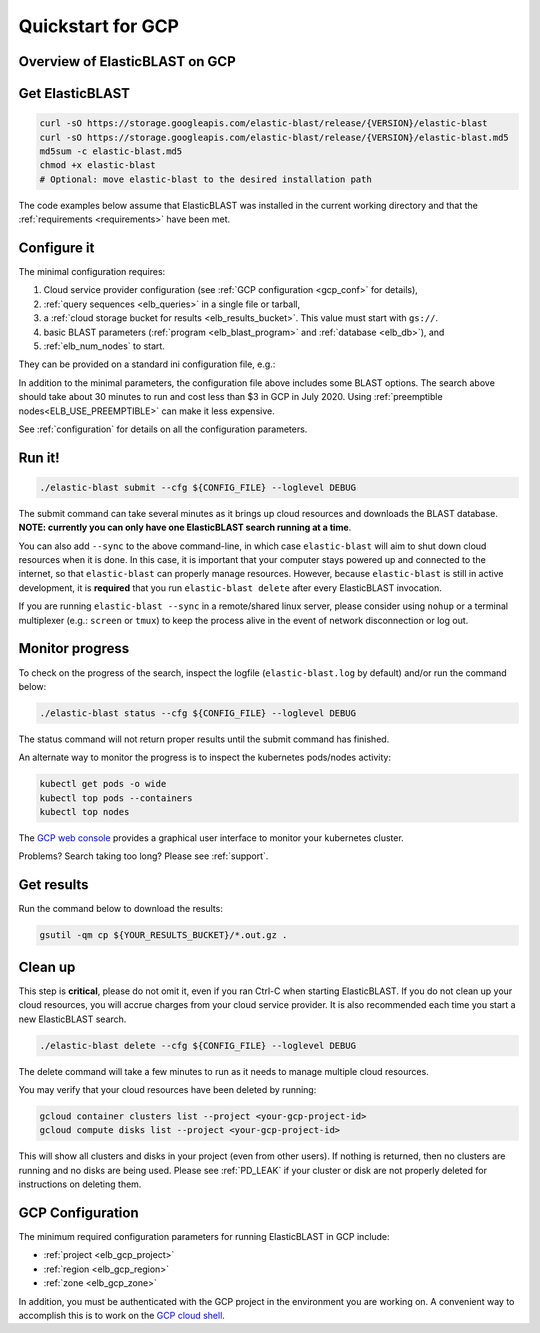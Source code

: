 .. _quickstart-gcp:

Quickstart for GCP
==================

Overview of ElasticBLAST on GCP
-------------------------------

.. figure:: persistent-disk-architecture.png
   :alt: Overview of ElasticBLAST at GCP
   :class: with-border


Get ElasticBLAST
----------------

.. code-block:: shell

    curl -sO https://storage.googleapis.com/elastic-blast/release/{VERSION}/elastic-blast
    curl -sO https://storage.googleapis.com/elastic-blast/release/{VERSION}/elastic-blast.md5
    md5sum -c elastic-blast.md5
    chmod +x elastic-blast
    # Optional: move elastic-blast to the desired installation path


The code examples below assume that ElasticBLAST was installed in the current
working directory and that the :ref:`requirements <requirements>` have been met.


Configure it
------------

The minimal configuration requires: 

#. Cloud service provider configuration (see :ref:`GCP configuration <gcp_conf>` for details),

#. :ref:`query sequences <elb_queries>` in a single file or tarball, 

#. a :ref:`cloud storage bucket for results <elb_results_bucket>`. This value must start with ``gs://``.

#. basic BLAST parameters (:ref:`program <elb_blast_program>` and :ref:`database <elb_db>`), and

#. :ref:`elb_num_nodes` to start.



They can be provided on a standard ini configuration file, e.g.:

.. code-block::
    :name: minimal-config
    :linenos:

    [cloud-provider]
    gcp-project = ${YOUR_GCP_PROJECT_ID}
    gcp-region = us-east4   
    gcp-zone = us-east4-b

    [cluster]
    num-nodes = 3

    [blast]
    program = blastp
    db = nr
    queries = gs://elastic-blast-samples/queries/protein/BDQE01.1.fsa_aa
    results-bucket = ${YOUR_RESULTS_BUCKET}
    options = -task blastp-fast -evalue 0.01 -outfmt 7 

In addition to the minimal parameters, the configuration file above includes some BLAST options.
The search above should take about 30 minutes to run and cost less than $3 in GCP in July 2020.  Using :ref:`preemptible nodes<ELB_USE_PREEMPTIBLE>` can make it less expensive.

See :ref:`configuration` for details on all the configuration parameters.

Run it!
-------

.. code-block:: bash

    ./elastic-blast submit --cfg ${CONFIG_FILE} --loglevel DEBUG

The submit command can take several minutes as it brings up cloud resources and downloads the BLAST database.
**NOTE: currently you can only have one ElasticBLAST search running at a time**.

You can also add ``--sync`` to the above command-line, in which case ``elastic-blast`` will aim to shut 
down cloud resources when it is done.  In this case, it is important that your computer stays powered up and connected 
to the internet, so that ``elastic-blast`` can properly manage resources.
However, because ``elastic-blast`` is still in active development, it is
**required** that you run ``elastic-blast delete`` after every ElasticBLAST
invocation.

If you are running ``elastic-blast --sync`` in a remote/shared linux server,
please consider using ``nohup`` or a terminal multiplexer (e.g.: ``screen`` or
``tmux``) to keep the process alive in the event of network disconnection or log
out.


Monitor progress
----------------
To check on the progress of the search, inspect the logfile
(``elastic-blast.log`` by default) and/or run the command below:

.. code-block:: bash
    :name: status

    ./elastic-blast status --cfg ${CONFIG_FILE} --loglevel DEBUG

The status command will not return proper results until the submit command has finished.

An alternate way to monitor the progress is to inspect the kubernetes pods/nodes activity:

.. code-block:: bash
    :name: kubectl-monitor

    kubectl get pods -o wide
    kubectl top pods --containers
    kubectl top nodes

The `GCP web console <https://console.cloud.google.com/kubernetes/list>`_
provides a graphical user interface to monitor your kubernetes cluster.

Problems? Search taking too long? Please see :ref:`support`.

Get results
-----------

Run the command below to download the results:

.. code-block:: bash

    gsutil -qm cp ${YOUR_RESULTS_BUCKET}/*.out.gz .

Clean up
--------
This step is **critical**, please do not omit it, even if you ran Ctrl-C when
starting ElasticBLAST. If you do not clean up your cloud resources, you will accrue charges from
your cloud service provider.  It is also recommended each time you start a new
ElasticBLAST search. 

.. code-block:: bash

    ./elastic-blast delete --cfg ${CONFIG_FILE} --loglevel DEBUG


The delete command will take a few minutes to run as it needs to manage multiple cloud resources.

You may verify that your cloud resources have been deleted by running: 

.. code-block:: bash

  gcloud container clusters list --project <your-gcp-project-id>
  gcloud compute disks list --project <your-gcp-project-id>

This will show all clusters and disks in your project (even from other users).
If nothing is returned, then no clusters are running and no disks are being
used. Please see :ref:`PD_LEAK` if your cluster or disk are not properly
deleted for instructions on deleting them.

.. _gcp_conf:

GCP Configuration
-----------------

The minimum required configuration parameters for running ElasticBLAST in GCP include:

* :ref:`project <elb_gcp_project>`
* :ref:`region <elb_gcp_region>`
* :ref:`zone <elb_gcp_zone>`

In addition, you must be authenticated with the GCP project in the environment you are working on.
A convenient way to accomplish this is to work on the `GCP cloud shell <https://console.cloud.google.com/?cloudshell=true>`_.
